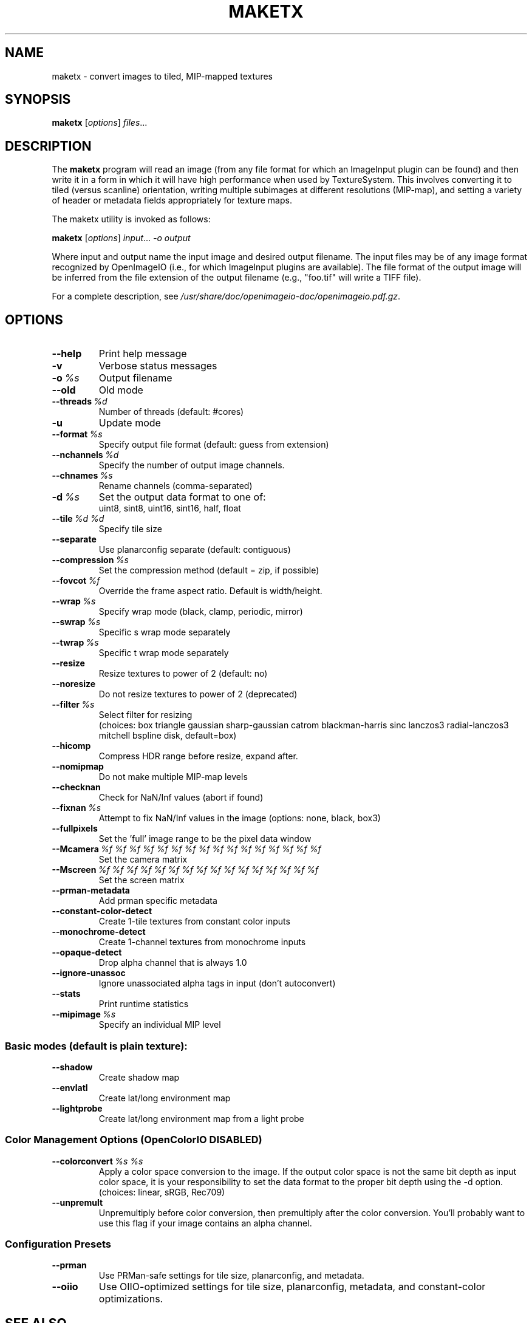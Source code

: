 .\"                                      Hey, EMACS: -*- nroff -*-
.\" First parameter, NAME, should be all caps
.\" Second parameter, SECTION, should be 1-8, maybe w/ subsection
.\" other parameters are allowed: see man(7), man(1)
.TH MAKETX 1 "Aug 10, 2013"
.\" Please adjust this date whenever revising the manpage.
.\"
.\" Some roff macros, for reference:
.\" .nh        disable hyphenation
.\" .hy        enable hyphenation
.\" .ad l      left justify
.\" .ad b      justify to both left and right margins
.\" .nf        disable filling
.\" .fi        enable filling
.\" .br        insert line break
.\" .sp <n>    insert n+1 empty lines
.\" for manpage-specific macros, see man(7)
.SH NAME
maketx \- convert images to tiled, MIP-mapped textures
.SH SYNOPSIS
.B maketx
.RI [ options ] " files" ...
.SH DESCRIPTION
.\" TeX users may be more comfortable with the \fB<whatever>\fP and
.\" \fI<whatever>\fP escape sequences to invode bold face and italics,
.\" respectively.
The \fBmaketx\fP program will read an image (from any file format for
which an ImageInput plugin can be found) and then write it in a form
in which it will have high performance when used by
TextureSystem. This involves converting it to tiled (versus scanline)
orientation, writing multiple subimages at different resolutions
(MIP-map), and setting a variety of header or metadata fields
appropriately for texture maps.
.PP
The maketx utility is invoked as follows:

.B maketx
.RI [ options ] " input" ... " -o output"

Where input and output name the input image and desired output
filename. The input files may be of any image format recognized by
OpenImageIO (i.e., for which ImageInput plugins are available). The
file format of the output image will be inferred from the file
extension of the output filename (e.g., "foo.tif" will write a TIFF
file).
.PP
For a complete description, see
.IR /usr/share/doc/openimageio-doc/openimageio.pdf.gz .
.SH OPTIONS
.TP
.B \-\-help
Print help message
.TP
.B \-v
Verbose status messages
.TP
.BI \-o\  %s
Output filename
.TP
.B \-\-old
Old mode
.TP
.BI \-\-threads\  %d
Number of threads (default: #cores)
.TP
.B \-u
Update mode
.TP
.BI \-\-format\  %s
Specify output file format (default: guess from extension)
.TP
.BI \-\-nchannels\  %d
Specify the number of output image channels.
.TP
.BI \-\-chnames\  %s
Rename channels (comma-separated)
.TP
.BI \-d\  %s
Set the output data format to one of:
.br
uint8, sint8, uint16, sint16, half, float
.TP
.BI \-\-tile\  %d\ %d
Specify tile size
.TP
.B \-\-separate
Use planarconfig separate (default: contiguous)
.TP
.BI \-\-compression\  %s
Set the compression method (default = zip, if possible)
.TP
.BI \-\-fovcot\  %f
Override the frame aspect ratio. Default is width/height.
.TP
.BI \-\-wrap\  %s
Specify wrap mode (black, clamp, periodic, mirror)
.TP
.BI \-\-swrap\  %s
Specific s wrap mode separately
.TP
.BI \-\-twrap\  %s
Specific t wrap mode separately
.TP
.B \-\-resize
Resize textures to power of 2 (default: no)
.TP
.B \-\-noresize
Do not resize textures to power of 2 (deprecated)
.TP
.BI \-\-filter\  %s
Select filter for resizing
.br
(choices: box triangle gaussian sharp-gaussian catrom blackman-harris sinc lanczos3 radial-lanczos3 mitchell bspline disk, default=box)
.TP
.B \-\-hicomp
Compress HDR range before resize, expand after.
.TP
.B \-\-nomipmap
Do not make multiple MIP-map levels
.TP
.B \-\-checknan
Check for NaN/Inf values (abort if found)
.TP
.BI \-\-fixnan\  %s
Attempt to fix NaN/Inf values in the image (options: none, black, box3)
.TP
.B \-\-fullpixels
Set the 'full' image range to be the pixel data window
.TP
.BI \-\-Mcamera\  %f\ %f\ %f\ %f\ %f\ %f\ %f\ %f\ %f\ %f\ %f\ %f\ %f\ %f\ %f\ %f
Set the camera matrix
.TP
.BI \-\-Mscreen\  %f\ %f\ %f\ %f\ %f\ %f\ %f\ %f\ %f\ %f\ %f\ %f\ %f\ %f\ %f\ %f
Set the screen matrix
.TP
.B \-\-prman\-metadata
Add prman specific metadata
.TP
.B \-\-constant\-color\-detect
Create 1-tile textures from constant color inputs
.TP
.B \-\-monochrome\-detect
Create 1-channel textures from monochrome inputs
.TP
.B \-\-opaque\-detect
Drop alpha channel that is always 1.0
.TP
.B \-\-ignore\-unassoc
Ignore unassociated alpha tags in input (don't autoconvert)
.TP
.B \-\-stats
Print runtime statistics
.TP
.BI \-\-mipimage\  %s
Specify an individual MIP level
.SS Basic modes (default is plain texture):
.TP
.B \-\-shadow
Create shadow map
.TP
.B \-\-envlatl
Create lat/long environment map
.TP
.B \-\-lightprobe
Create lat/long environment map from a light probe
.SS Color Management Options (OpenColorIO DISABLED)
.TP
.BI \-\-colorconvert\  %s\ %s
Apply a color space conversion to the image. If the output color space is not the same bit depth as input color space, it is your responsibility to set the data format to the proper bit depth using the -d option.
.br
(choices: linear, sRGB, Rec709)
.TP
.B \-\-unpremult
Unpremultiply before color conversion, then premultiply after the color conversion.  You'll probably want to use this flag if your image contains an alpha channel.
.SS Configuration Presets
.TP
.B \-\-prman
Use PRMan-safe settings for tile size, planarconfig, and metadata.
.TP
.B \-\-oiio
Use OIIO-optimized settings for tile size, planarconfig, metadata, and constant-color optimizations.
.SH SEE ALSO
.BR iconvert (1),
.BR idiff (1),
.BR igrep (1),
.BR iinfo (1),
.BR iv (1),
.BR oiiotool (1).
.SH AUTHOR
OpenImageIO was written by Larry Gritz and the other authors and contributors.
.PP
This manual page was written by IRIE Shinsuke <irieshinsuke@yahoo.co.jp>,
for the Debian project (and may be used by others).
